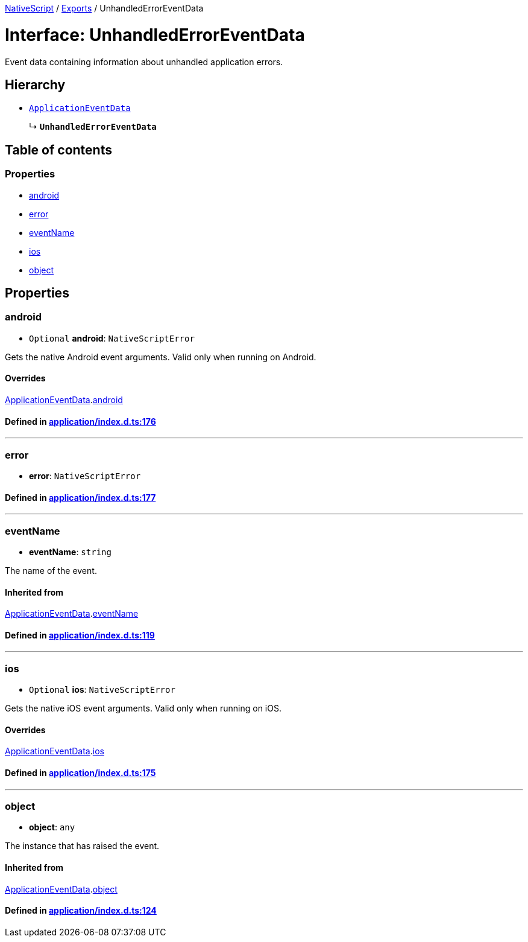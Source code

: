 

xref:../README.adoc[NativeScript] / xref:../modules.adoc[Exports] / UnhandledErrorEventData

= Interface: UnhandledErrorEventData

Event data containing information about unhandled application errors.

== Hierarchy

* xref:ApplicationEventData.adoc[`ApplicationEventData`]
+
↳ *`UnhandledErrorEventData`*

== Table of contents

=== Properties

* link:UnhandledErrorEventData.md#android[android]
* link:UnhandledErrorEventData.md#error[error]
* link:UnhandledErrorEventData.md#eventname[eventName]
* link:UnhandledErrorEventData.md#ios[ios]
* link:UnhandledErrorEventData.md#object[object]

== Properties

[#android]
=== android

• `Optional` *android*: `NativeScriptError`

Gets the native Android event arguments.
Valid only when running on Android.

==== Overrides

xref:ApplicationEventData.adoc[ApplicationEventData].link:ApplicationEventData.md#android[android]

==== Defined in https://github.com/NativeScript/NativeScript/blob/02d4834bd/packages/core/application/index.d.ts#L176[application/index.d.ts:176]

'''

[#error]
=== error

• *error*: `NativeScriptError`

==== Defined in https://github.com/NativeScript/NativeScript/blob/02d4834bd/packages/core/application/index.d.ts#L177[application/index.d.ts:177]

'''

[#eventname]
=== eventName

• *eventName*: `string`

The name of the event.

==== Inherited from

xref:ApplicationEventData.adoc[ApplicationEventData].link:ApplicationEventData.md#eventname[eventName]

==== Defined in https://github.com/NativeScript/NativeScript/blob/02d4834bd/packages/core/application/index.d.ts#L119[application/index.d.ts:119]

'''

[#ios]
=== ios

• `Optional` *ios*: `NativeScriptError`

Gets the native iOS event arguments.
Valid only when running on iOS.

==== Overrides

xref:ApplicationEventData.adoc[ApplicationEventData].link:ApplicationEventData.md#ios[ios]

==== Defined in https://github.com/NativeScript/NativeScript/blob/02d4834bd/packages/core/application/index.d.ts#L175[application/index.d.ts:175]

'''

[#object]
=== object

• *object*: `any`

The instance that has raised the event.

==== Inherited from

xref:ApplicationEventData.adoc[ApplicationEventData].link:ApplicationEventData.md#object[object]

==== Defined in https://github.com/NativeScript/NativeScript/blob/02d4834bd/packages/core/application/index.d.ts#L124[application/index.d.ts:124]
